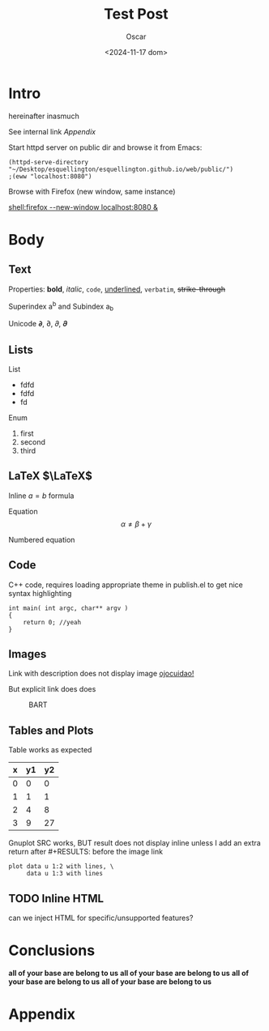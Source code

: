 #+title: Test Post
#+date: <2024-11-17 dom>
#+author: Oscar

* Intro

hereinafter inasmuch

See internal link [[Appendix]]

Start httpd server on public dir and browse it from Emacs:
#+BEGIN_SRC elisp
  (httpd-serve-directory "~/Desktop/esquellington/esquellington.github.io/web/public/")
  ;(eww "localhost:8080")
#+END_SRC

#+RESULTS:
: Started simple-httpd on 0.0.0.0:8080, serving: ~/Desktop/esquellington/esquellington.github.io/web/public/

Browse with Firefox (new window, same instance)

  [[shell:firefox --new-window localhost:8080 &]]

* Body

** Text

Properties: *bold*, /italic/, ~code~, _underlined_, =verbatim=, +strike-through+

Superindex a^b and Subindex a_b

Unicode 𝞉, ∂, 𝜕, 𝝏

** Lists

List
- fdfd
- fdfd
- fd

Enum
1. first
2. second
3. third

** LaTeX $\LaTeX$

Inline $a = b$ formula

Equation
\[ \alpha \neq \beta + \gamma\]

Numbered equation
\begin{equation} \alpha = \beta \end{equation}

** Code
C++ code, requires loading appropriate theme in publish.el to get nice
syntax highlighting
#+BEGIN_SRC C++
  int main( int argc, char** argv )
  {
      return 0; //yeah
  }
#+END_SRC

** Images
Link with description does not display image [[file:../img/ScotchBonnet.png][ojocuidao!]]

But explicit link does does

#+CAPTION: BART
#+ATTR_HTML: :alt cat/spider image :title Action! :align right
[[../img/ScotchBonnet.png]]

** Tables and Plots

Table works as expected
#+CAPTION: example
#+tblname: data-table
| x | y1 | y2 |
|---+----+----|
| 0 |  0 |  0 |
| 1 |  1 |  1 |
| 2 |  4 |  8 |
| 3 |  9 | 27 |

Gnuplot SRC works, BUT result does not display inline unless I add an
extra return after #+RESULTS: before the image link
#+BEGIN_SRC gnuplot :var data=data-table :file ../img/table.png
  plot data u 1:2 with lines, \
       data u 1:3 with lines
#+END_SRC

#+RESULTS:

[[file:../img/table.png]]
** TODO Inline HTML

can we inject HTML for specific/unsupported features?

* Conclusions
*all of your base are belong to us*
*all of your base are belong to us*
*all of your base are belong to us*
*all of your base are belong to us*

* Appendix
